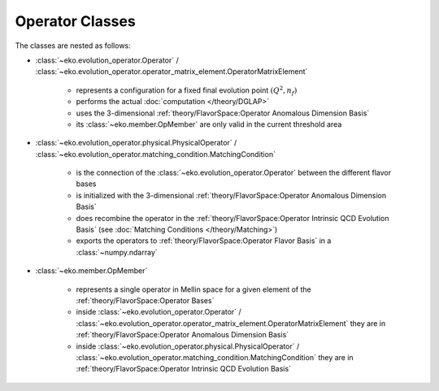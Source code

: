 Operator Classes
=================

The classes are nested as follows:

.. graphviz::
    :name: operators
    :caption: nesting of the operator classes: solid lines means "has many",
                dashed lines means "evolves into"
    :align: center

    digraph G {
        bgcolor = transparent

        node [shape=box];
        OpMember [label="OpMember"];
        ndarray [label="np.ndarray"];
        MatchingCondition [label="MatchingCondition" ];
        PhysicalOperator [label="PhysicalOperator"];
        Operator [label="Operator" ];
        OME [label="OperatorMatrixElement" ];

        Operator -> PhysicalOperator [weight=100,style=dashed];
        PhysicalOperator -> ndarray [style=dashed];
        OME -> MatchingCondition [weight=100,style=dashed];
        MatchingCondition -> ndarray [style=dashed];
        Operator -> OpMember;
        OpMember -> PhysicalOperator [dir=back];
        OME -> OpMember;
        OpMember -> MatchingCondition [dir=back];
    }

- :class:`~eko.evolution_operator.Operator` / :class:`~eko.evolution_operator.operator_matrix_element.OperatorMatrixElement`

    * represents a configuration for a fixed final evolution point :math:`(Q^2,n_f)`
    * performs the actual :doc:`computation </theory/DGLAP>`
    * uses the 3-dimensional :ref:`theory/FlavorSpace:Operator Anomalous Dimension Basis`
    * its :class:`~eko.member.OpMember` are only valid in the current
      threshold area

- :class:`~eko.evolution_operator.physical.PhysicalOperator` / :class:`~eko.evolution_operator.matching_condition.MatchingCondition`

    * is the connection of the :class:`~eko.evolution_operator.Operator`
      between the different flavor bases
    * is initialized with the 3-dimensional :ref:`theory/FlavorSpace:Operator Anomalous Dimension Basis`
    * does recombine the operator in the :ref:`theory/FlavorSpace:Operator Intrinsic QCD Evolution Basis`
      (see :doc:`Matching Conditions </theory/Matching>`)
    * exports the operators to :ref:`theory/FlavorSpace:Operator Flavor Basis` in a :class:`~numpy.ndarray`

- :class:`~eko.member.OpMember`

    * represents a single operator in Mellin space for a given element of the :ref:`theory/FlavorSpace:Operator Bases`
    * inside :class:`~eko.evolution_operator.Operator` / :class:`~eko.evolution_operator.operator_matrix_element.OperatorMatrixElement`
      they are in :ref:`theory/FlavorSpace:Operator Anomalous Dimension Basis`
    * inside :class:`~eko.evolution_operator.physical.PhysicalOperator` / :class:`~eko.evolution_operator.matching_condition.MatchingCondition`
      they are in :ref:`theory/FlavorSpace:Operator Intrinsic QCD Evolution Basis`

